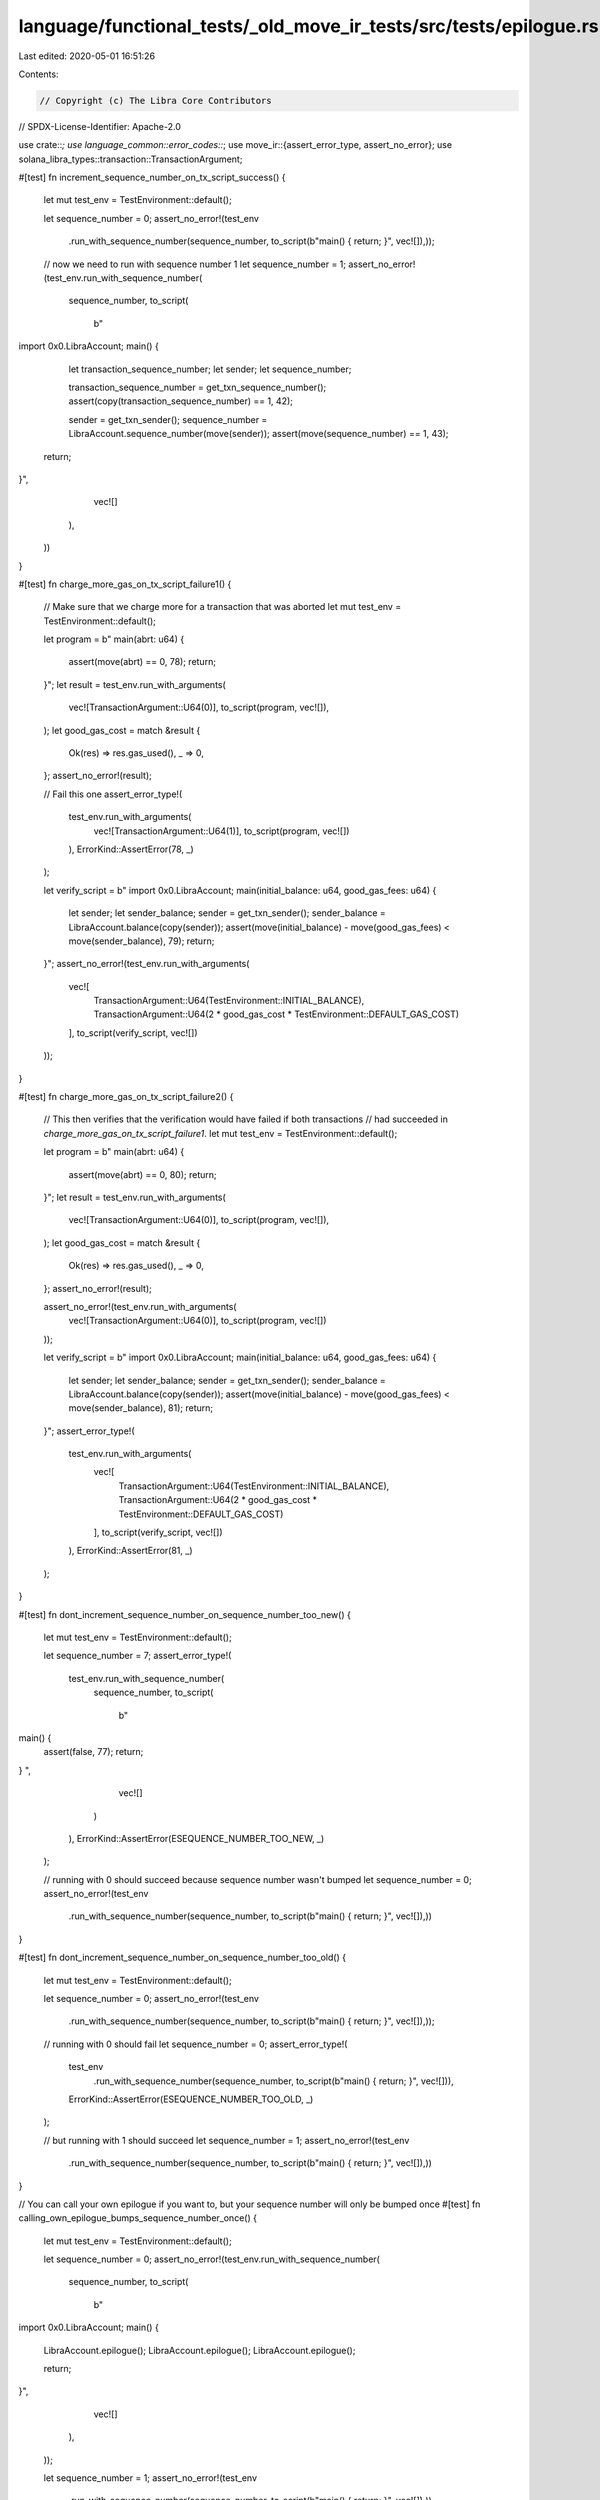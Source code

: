 language/functional_tests/_old_move_ir_tests/src/tests/epilogue.rs
==================================================================

Last edited: 2020-05-01 16:51:26

Contents:

.. code-block:: rs

    // Copyright (c) The Libra Core Contributors
// SPDX-License-Identifier: Apache-2.0

use crate::*;
use language_common::error_codes::*;
use move_ir::{assert_error_type, assert_no_error};
use solana_libra_types::transaction::TransactionArgument;

#[test]
fn increment_sequence_number_on_tx_script_success() {
    let mut test_env = TestEnvironment::default();

    let sequence_number = 0;
    assert_no_error!(test_env
        .run_with_sequence_number(sequence_number, to_script(b"main() { return; }", vec![]),));

    // now we need to run with sequence number 1
    let sequence_number = 1;
    assert_no_error!(test_env.run_with_sequence_number(
        sequence_number,
        to_script(
            b"
import 0x0.LibraAccount;
main() {
   let transaction_sequence_number;
   let sender;
   let sequence_number;

   transaction_sequence_number = get_txn_sequence_number();
   assert(copy(transaction_sequence_number) == 1, 42);

   sender = get_txn_sender();
   sequence_number = LibraAccount.sequence_number(move(sender));
   assert(move(sequence_number) == 1, 43);

  return;
}",
            vec![]
        ),
    ))
}

#[test]
fn charge_more_gas_on_tx_script_failure1() {
    // Make sure that we charge more for a transaction that was aborted
    let mut test_env = TestEnvironment::default();

    let program = b"
    main(abrt: u64) {
      assert(move(abrt) == 0, 78);
      return;
    }";
    let result = test_env.run_with_arguments(
        vec![TransactionArgument::U64(0)],
        to_script(program, vec![]),
    );
    let good_gas_cost = match &result {
        Ok(res) => res.gas_used(),
        _ => 0,
    };
    assert_no_error!(result);

    // Fail this one
    assert_error_type!(
        test_env.run_with_arguments(
            vec![TransactionArgument::U64(1)],
            to_script(program, vec![])
        ),
        ErrorKind::AssertError(78, _)
    );

    let verify_script = b"
    import 0x0.LibraAccount;
    main(initial_balance: u64, good_gas_fees: u64) {
      let sender;
      let sender_balance;
      sender = get_txn_sender();
      sender_balance = LibraAccount.balance(copy(sender));
      assert(move(initial_balance) - move(good_gas_fees) < move(sender_balance), 79);
      return;
    }";
    assert_no_error!(test_env.run_with_arguments(
        vec![
            TransactionArgument::U64(TestEnvironment::INITIAL_BALANCE),
            TransactionArgument::U64(2 * good_gas_cost * TestEnvironment::DEFAULT_GAS_COST)
        ],
        to_script(verify_script, vec![])
    ));
}

#[test]
fn charge_more_gas_on_tx_script_failure2() {
    // This then verifies that the verification would have failed if both transactions
    // had succeeded in `charge_more_gas_on_tx_script_failure1`.
    let mut test_env = TestEnvironment::default();

    let program = b"
    main(abrt: u64) {
      assert(move(abrt) == 0, 80);
      return;
    }";
    let result = test_env.run_with_arguments(
        vec![TransactionArgument::U64(0)],
        to_script(program, vec![]),
    );
    let good_gas_cost = match &result {
        Ok(res) => res.gas_used(),
        _ => 0,
    };
    assert_no_error!(result);

    assert_no_error!(test_env.run_with_arguments(
        vec![TransactionArgument::U64(0)],
        to_script(program, vec![])
    ));

    let verify_script = b"
    import 0x0.LibraAccount;
    main(initial_balance: u64, good_gas_fees: u64) {
      let sender;
      let sender_balance;
      sender = get_txn_sender();
      sender_balance = LibraAccount.balance(copy(sender));
      assert(move(initial_balance) - move(good_gas_fees) < move(sender_balance), 81);
      return;
    }";
    assert_error_type!(
        test_env.run_with_arguments(
            vec![
                TransactionArgument::U64(TestEnvironment::INITIAL_BALANCE),
                TransactionArgument::U64(2 * good_gas_cost * TestEnvironment::DEFAULT_GAS_COST)
            ],
            to_script(verify_script, vec![])
        ),
        ErrorKind::AssertError(81, _)
    );
}

#[test]
fn dont_increment_sequence_number_on_sequence_number_too_new() {
    let mut test_env = TestEnvironment::default();

    let sequence_number = 7;
    assert_error_type!(
        test_env.run_with_sequence_number(
            sequence_number,
            to_script(
                b"
main() {
  assert(false, 77);
  return;
}
",
                vec![]
            )
        ),
        ErrorKind::AssertError(ESEQUENCE_NUMBER_TOO_NEW, _)
    );

    // running with 0 should succeed because sequence number wasn't bumped
    let sequence_number = 0;
    assert_no_error!(test_env
        .run_with_sequence_number(sequence_number, to_script(b"main() { return; }", vec![]),))
}

#[test]
fn dont_increment_sequence_number_on_sequence_number_too_old() {
    let mut test_env = TestEnvironment::default();

    let sequence_number = 0;
    assert_no_error!(test_env
        .run_with_sequence_number(sequence_number, to_script(b"main() { return; }", vec![]),));

    // running with 0 should fail
    let sequence_number = 0;
    assert_error_type!(
        test_env
            .run_with_sequence_number(sequence_number, to_script(b"main() { return; }", vec![])),
        ErrorKind::AssertError(ESEQUENCE_NUMBER_TOO_OLD, _)
    );

    // but running with 1 should succeed
    let sequence_number = 1;
    assert_no_error!(test_env
        .run_with_sequence_number(sequence_number, to_script(b"main() { return; }", vec![]),))
}

// You can call your own epilogue if you want to, but your sequence number will only be bumped once
#[test]
fn calling_own_epilogue_bumps_sequence_number_once() {
    let mut test_env = TestEnvironment::default();

    let sequence_number = 0;
    assert_no_error!(test_env.run_with_sequence_number(
        sequence_number,
        to_script(
            b"
import 0x0.LibraAccount;
main() {
  LibraAccount.epilogue();
  LibraAccount.epilogue();
  LibraAccount.epilogue();

  return;
}",
            vec![]
        ),
    ));

    let sequence_number = 1;
    assert_no_error!(test_env
        .run_with_sequence_number(sequence_number, to_script(b"main() { return; }", vec![]),))
}

#[test]
fn gas_charge_different() {
    let mut test_env1 = TestEnvironment::default();
    let mut test_env2 = TestEnvironment::default();
    let max_gas_deposit_fee = TestEnvironment::DEFAULT_MAX_GAS * TestEnvironment::DEFAULT_GAS_COST;
    let program1 = b"main() { return; }";
    let program2 = b"main() { let x; x = 32 + 10; return; }";
    let verifier_program = b"
        import 0x0.LibraAccount;
        main(original_balance: u64, max_gas_fee: u64, actual_gas_fee: u64) {
            let sender;
            let sender_balance;
            sender = get_txn_sender();
            sender_balance = LibraAccount.balance(copy(sender));
            assert(copy(original_balance) - move(max_gas_fee) < copy(sender_balance), 66);
            assert(move(original_balance) - move(actual_gas_fee) == move(sender_balance), 66);

            return;
        }";

    // Run the first program
    let result1 = test_env1.run(to_script(program1, vec![])).unwrap();
    let gas_used1 = result1.gas_used();
    let gas_used_fee1 = gas_used1 * TestEnvironment::DEFAULT_GAS_COST;
    // Verify that this gas amount is correct
    assert_no_error!(test_env1.run_with_arguments(
        vec![
            TransactionArgument::U64(TestEnvironment::INITIAL_BALANCE),
            TransactionArgument::U64(max_gas_deposit_fee),
            TransactionArgument::U64(gas_used_fee1),
        ],
        to_script(verifier_program, vec![]),
    ));

    // Now run the second program. Use a different test env so we don't have to do accounting for
    // the cost of the verifier program.
    let result2 = test_env2.run(to_script(program2, vec![])).unwrap();
    let gas_used2 = result2.gas_used();
    let gas_used_fee2 = gas_used2 * TestEnvironment::DEFAULT_GAS_COST;
    // Verify that this gas amount for the second when is correct as well
    assert_no_error!(test_env2.run_with_arguments(
        vec![
            TransactionArgument::U64(TestEnvironment::INITIAL_BALANCE),
            TransactionArgument::U64(max_gas_deposit_fee),
            TransactionArgument::U64(gas_used_fee2),
        ],
        to_script(verifier_program, vec![]),
    ));
    // Make sure that the first one is less than the second. These numbers have been verified.
    assert!(gas_used1 < gas_used2);
}

#[test]
fn gas_charge_accurate() {
    let mut test_env = TestEnvironment::default();
    let program1 = b"main() { return; }";
    // Ensures that we are not just charging max_gas for the transaction.
    // Ensures that the account was deducted for the gas fee
    let verifier_program = b"
        import 0x0.LibraAccount;
        main(original_balance: u64, max_gas_fee: u64, actual_gas_fee: u64) {
            let sender;
            let sender_balance;
            sender = get_txn_sender();
            sender_balance = LibraAccount.balance(copy(sender));
            assert(copy(original_balance) - move(max_gas_fee) < copy(sender_balance), 66);
            assert(move(original_balance) - move(actual_gas_fee) == move(sender_balance), 66);

            return;
        }";
    let result1 = test_env.run(to_script(program1, vec![])).unwrap();
    let gas_used1 = result1.gas_used();
    let max_gas_deposit_fee = TestEnvironment::DEFAULT_MAX_GAS * TestEnvironment::DEFAULT_GAS_COST;
    let gas_used_fee = gas_used1 * TestEnvironment::DEFAULT_GAS_COST;
    assert_no_error!(test_env.run_with_arguments(
        vec![
            TransactionArgument::U64(TestEnvironment::INITIAL_BALANCE),
            TransactionArgument::U64(max_gas_deposit_fee),
            TransactionArgument::U64(gas_used_fee),
        ],
        to_script(verifier_program, vec![]),
    ));
}

#[test]
fn gas_deposit_withdraws() {
    let mut test_env = TestEnvironment::default();

    let result = test_env
        .run(to_script(b"main() { return; }", vec![]))
        .unwrap();
    let gas_used = result.gas_used();

    // sender balance should be less the gas deposit after transaction execution
    let gas_deposit_fee = TestEnvironment::DEFAULT_GAS_COST * gas_used;
    assert_no_error!(test_env.run_with_arguments(
        vec![
            TransactionArgument::U64(TestEnvironment::INITIAL_BALANCE),
            TransactionArgument::U64(gas_deposit_fee),
        ],
        to_script(
            b"
import 0x0.LibraAccount;
main(original_balance: u64, gas_deposit_amount: u64) {
  let sender;
  let sender_balance;

  sender = get_txn_sender();
  sender_balance = LibraAccount.balance(copy(sender));
  assert(move(sender_balance) == move(original_balance) - move(gas_deposit_amount), 66);

  return;
}",
            vec![]
        ),
    ))
}

#[test]
fn revert_tx_script_state_changes_after_failure() {
    let mut test_env = TestEnvironment::default();
    let recipient = test_env.accounts.get_address(1);

    let amount = 10;
    assert_error_type!(
        test_env.run_with_arguments(
            vec![
                TransactionArgument::Address(recipient),
                TransactionArgument::U64(amount)
            ],
            to_script(
                b"
import 0x0.LibraAccount;
main(payee: address, amount: u64) {
  LibraAccount.pay_from_sender(move(payee), move(amount));
  assert(false, 66);
  return;
}
",
                vec![]
            )
        ),
        ErrorKind::AssertError(66, _)
    );

    // now we need to run with sequence number 1
    assert_no_error!(test_env.run_with_arguments(
        vec![
            TransactionArgument::Address(recipient),
            TransactionArgument::U64(TestEnvironment::INITIAL_BALANCE)
        ],
        to_script(
            b"
import 0x0.LibraAccount;
main(recipient: address, recipient_original_balance: u64) {
   let recipient_balance;
   recipient_balance = LibraAccount.balance(move(recipient));
   assert(move(recipient_balance) == move(recipient_original_balance), 55);

  return;
}",
            vec![]
        ),
    ))
}

#[test]
fn revert_tx_script_state_changes_after_failed_epilogue() {
    let mut test_env = TestEnvironment::default();
    let recipient = test_env.accounts.get_address(1);

    // transfer all of the sender's funds to recipients. this script will execute successfully, but
    // the epilogue will fail because the user spent his gas deposit. the VM should revert the state
    // changes and re-execute the epilogue
    let amount = TestEnvironment::INITIAL_BALANCE;
    assert_error_type!(
        test_env.run_with_arguments(
            vec![
                TransactionArgument::Address(recipient),
                TransactionArgument::U64(amount)
            ],
            to_script(
                b"
                import 0x0.LibraAccount;
                main(payee: address, amount: u64) {
                    LibraAccount.pay_from_sender(move(payee), move(amount));
                    return;
                }",
                vec![]
            )
        ),
        ErrorKind::OutOfGas
    );

    // We need to calculate the gas used in order to verify that the correct amount has been
    // debited below. Sadly the only way of doing this is re-running the transaction since the
    // previous run ran out of gas.
    let gas_used = {
        let mut test_env2 = TestEnvironment::default();
        let recipient = test_env2.accounts.get_address(1);
        let amount = 1;
        let result = test_env2
            .run_with_arguments(
                vec![
                    TransactionArgument::Address(recipient),
                    TransactionArgument::U64(amount),
                ],
                to_script(
                    b"
                import 0x0.LibraAccount;
                main(payee: address, amount: u64) {
                    LibraAccount.pay_from_sender(move(payee), move(amount));
                    return;
                }",
                    vec![],
                ),
            )
            .unwrap();
        result.gas_used()
    };

    let gas_deposit_fee = TestEnvironment::DEFAULT_GAS_COST * gas_used;
    // this script checks that the state changes from tx1's script were actually reverted; the
    // recipient's balance should be the same as the initial state, and the sender's balance should
    // be the same as the initial state less the gas deposit.
    assert_no_error!(test_env.run_with_arguments(
        vec![
            TransactionArgument::Address(recipient),
            TransactionArgument::U64(TestEnvironment::INITIAL_BALANCE),
            TransactionArgument::U64(gas_deposit_fee),
        ],
        to_script(
            b"
import 0x0.LibraAccount;
main(recipient: address, original_balance: u64, gas_deposit_amount: u64) {
  let recipient_balance;
  let sender;
  let sender_balance;
  let sender_sequence_number;

  recipient_balance = LibraAccount.balance(move(recipient));

  sender = get_txn_sender();
  sender_balance = LibraAccount.balance(copy(sender));
  assert(move(sender_balance) == move(original_balance) - move(gas_deposit_amount), 66);

  sender_sequence_number = LibraAccount.sequence_number(move(sender));
  assert(move(sender_sequence_number) == 1, 77);

  return;
}",
            vec![]
        ),
    ))
}

#[test]
fn recursion_out_of_gas_charges_max_gas() {
    let mut test_env = TestEnvironment::default();
    let sender = test_env.accounts.get_account(0).addr;

    let program = format!(
        "
modules:
module Looper {{
  public run_loop(n: u64) {{
    while (true) {{

    }}
    return;
  }}

}}

script:
import 0x{0}.Looper;
main() {{
    Looper.run_loop(5);
    return;
}}
",
        hex::encode(sender)
    );

    let gas_amount = 423;
    assert_error_type!(
        test_env.run_with_max_gas_amount(gas_amount, to_standalone_script(program.as_bytes())),
        ErrorKind::OutOfGas
    );

    let verify_script = b"
    import 0x0.LibraAccount;
    main(initial_balance: u64, gas_fees: u64) {
      let sender;
      let sender_balance;
      sender = get_txn_sender();
      sender_balance = LibraAccount.balance(copy(sender));
      assert(move(initial_balance) - move(gas_fees) == move(sender_balance), 101);
      return;
    }";
    let gas_fee = gas_amount * TestEnvironment::DEFAULT_GAS_COST;
    assert_no_error!(test_env.run_with_arguments(
        vec![
            TransactionArgument::U64(TestEnvironment::INITIAL_BALANCE),
            TransactionArgument::U64(gas_fee)
        ],
        to_script(verify_script, vec![])
    ));
}

// TODO don't increment sequence number after:
// bad signature
// bad auth key
// can't pay gas deposit

// TODO: do increment sequence number after:
// parse error
// module publish error
// bytecode verification error
// non-assert runtime error


